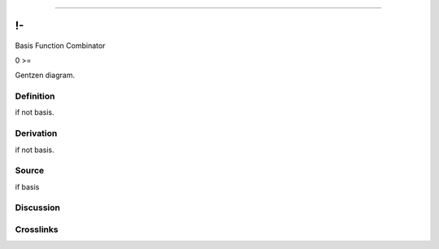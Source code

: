 --------------

!-
^^^^

Basis Function Combinator

0 >=

Gentzen diagram.

Definition
~~~~~~~~~~

if not basis.

Derivation
~~~~~~~~~~

if not basis.

Source
~~~~~~~~~~

if basis

Discussion
~~~~~~~~~~

Crosslinks
~~~~~~~~~~

